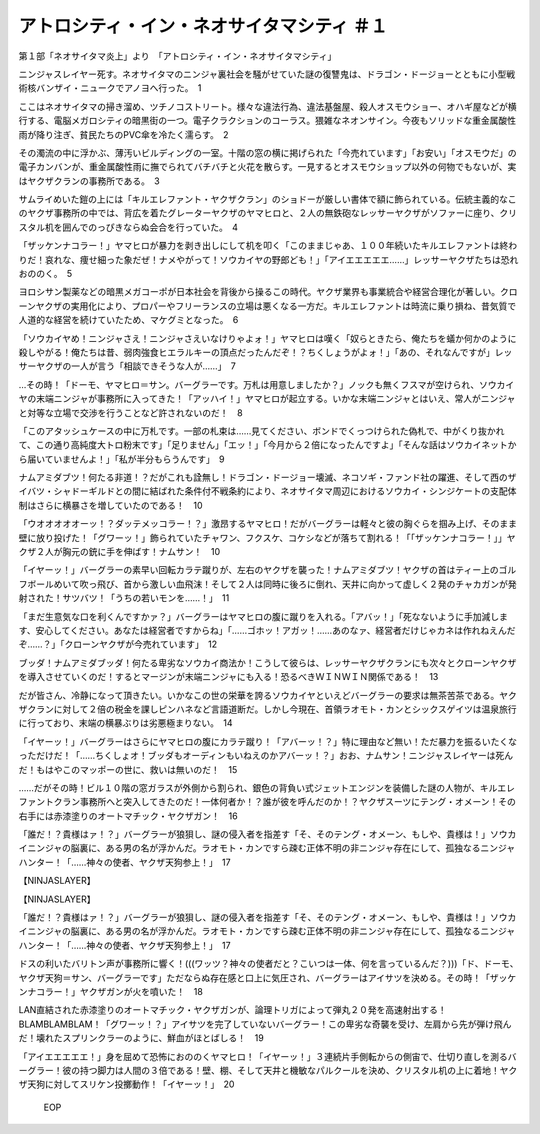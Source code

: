================================================================
アトロシティ・イン・ネオサイタマシティ ＃１
================================================================

第１部「ネオサイタマ炎上」より　「アトロシティ・イン・ネオサイタマシティ」

ニンジャスレイヤー死す。ネオサイタマのニンジャ裏社会を騒がせていた謎の復讐鬼は、ドラゴン・ドージョーとともに小型戦術核バンザイ・ニュークでアノヨへ行った。　1

ここはネオサイタマの掃き溜め、ツチノコストリート。様々な違法行為、違法基盤屋、殺人オスモウショー、オハギ屋などが横行する、電脳メガロシティの暗黒街の一つ。電子クラクションのコーラス。猥雑なネオンサイン。今夜もソリッドな重金属酸性雨が降り注ぎ、貧民たちのPVC傘を冷たく濡らす。　2

その濁流の中に浮かぶ、薄汚いビルディングの一室。十階の窓の横に掲げられた「今売れています」「お安い」「オスモウだ」の電子カンバンが、重金属酸性雨に撫でられてバチバチと火花を散らす。一見するとオスモウショップ以外の何物でもないが、実はヤクザクランの事務所である。　3

サムライめいた鎧の上には「キルエレファント・ヤクザクラン」のショドーが厳しい書体で額に飾られている。伝統主義的なこのヤクザ事務所の中では、背広を着たグレーターヤクザのヤマヒロと、２人の無鉄砲なレッサーヤクザがソファーに座り、クリスタル机を囲んでのっぴきならぬ会合を行っていた。　4

「ザッケンナコラー！」ヤマヒロが暴力を剥き出しにして机を叩く「このままじゃあ、１００年続いたキルエレファントは終わりだ！哀れな、痩せ細った象だぜ！ナメやがって！ソウカイヤの野郎ども！」「アイエエエエエ……」レッサーヤクザたちは恐れおののく。　5

ヨロシサン製薬などの暗黒メガコーポが日本社会を背後から操るこの時代。ヤクザ業界も事業統合や経営合理化が著しい。クローンヤクザの実用化により、プロパーやフリーランスの立場は悪くなる一方だ。キルエレファントは時流に乗り損ね、昔気質で人道的な経営を続けていたため、マケグミとなった。　6

「ソウカイヤめ！ニンジャさえ！ニンジャさえいなけりゃよォ！」ヤマヒロは嘆く「奴らときたら、俺たちを蟻か何かのように殺しやがる！俺たちは昔、弱肉強食ヒエラルキーの頂点だったんだぞ！？ちくしょうがよォ！」「あの、それなんですが」レッサーヤクザの一人が言う「相談できそうな人が……」　7

…その時！「ドーモ、ヤマヒロ＝サン。バーグラーです。万札は用意しましたか？」ノックも無くフスマが空けられ、ソウカイヤの末端ニンジャが事務所に入ってきた！「アッハイ！」ヤマヒロが起立する。いかな末端ニンジャとはいえ、常人がニンジャと対等な立場で交渉を行うことなど許されないのだ！　8

「このアタッシュケースの中に万札です。一部の札束は……見てください、ボンドでくっつけられた偽札で、中がくり抜かれて、この通り高純度大トロ粉末です」「足りません」「エッ！」「今月から２倍になったんですよ」「そんな話はソウカイネットから届いていませんよ！」「私が半分もらうんです」　9

ナムアミダブツ！何たる非道！？だがこれも詮無し！ドラゴン・ドージョー壊滅、ネコソギ・ファンド社の躍進、そして西のザイバツ・シャドーギルドとの間に結ばれた条件付不戦条約により、ネオサイタマ周辺におけるソウカイ・シンジケートの支配体制はさらに横暴さを増していたのである！　10

「ウオオオオオーッ！？ダッテメッコラー！？」激昂するヤマヒロ！だがバーグラーは軽々と彼の胸ぐらを掴み上げ、そのまま壁に放り投げた！「グワーッ！」飾られていたチャワン、フクスケ、コケシなどが落ちて割れる！「「ザッケンナコラー！」」ヤクザ２人が胸元の銃に手を伸ばす！ナムサン！　10

「イヤーッ！」バーグラーの素早い回転カラテ蹴りが、左右のヤクザを襲った！ナムアミダブツ！ヤクザの首はティー上のゴルフボールめいて吹っ飛び、首から激しい血飛沫！そして２人は同時に後ろに倒れ、天井に向かって虚しく２発のチャカガンが発射された！サツバツ！「うちの若いモンを……！」　11

「まだ生意気な口を利くんですかァ？」バーグラーはヤマヒロの腹に蹴りを入れる。「アバッ！」「死なないように手加減します、安心してください。あなたは経営者ですからね」「……ゴホッ！アガッ！……あのなァ、経営者だけじゃカネは作れねえんだぞ……？」「クローンヤクザが今売れています」　12

ブッダ！ナムアミダブッダ！何たる卑劣なソウカイ商法か！こうして彼らは、レッサーヤクザクランにも次々とクローンヤクザを導入させていくのだ！するとマージンが末端ニンジャにも入る！恐るべきＷＩＮＷＩＮ関係である！　13

だが皆さん、冷静になって頂きたい。いかなこの世の栄華を誇るソウカイヤといえどバーグラーの要求は無茶苦茶である。ヤクザクランに対して２倍の税金を課しピンハネなど言語道断だ。しかし今現在、首領ラオモト・カンとシックスゲイツは温泉旅行に行っており、末端の横暴ぶりは劣悪極まりない。　14

「イヤーッ！」バーグラーはさらにヤマヒロの腹にカラテ蹴り！「アバーッ！？」特に理由など無い！ただ暴力を振るいたくなっただけだ！「……ちくしょオ！ブッダもオーディンもいねえのかアバーッ！？」おお、ナムサン！ニンジャスレイヤーは死んだ！もはやこのマッポーの世に、救いは無いのだ！　15

……だがその時！ビル１０階の窓ガラスが外側から割られ、銀色の背負い式ジェットエンジンを装備した謎の人物が、キルエレファントクラン事務所へと突入してきたのだ！一体何者か！？誰が彼を呼んだのか！？ヤクザスーツにテング・オメーン！その右手には赤漆塗りのオートマチック・ヤクザガン！　16

「誰だ！？貴様はァ！？」バーグラーが狼狽し、謎の侵入者を指差す「そ、そのテング・オメーン、もしや、貴様は！」ソウカイニンジャの脳裏に、ある男の名が浮かんだ。ラオモト・カンですら疎む正体不明の非ニンジャ存在にして、孤独なるニンジャハンター！「……神々の使者、ヤクザ天狗参上！」　17

【NINJASLAYER】

【NINJASLAYER】

「誰だ！？貴様はァ！？」バーグラーが狼狽し、謎の侵入者を指差す「そ、そのテング・オメーン、もしや、貴様は！」ソウカイニンジャの脳裏に、ある男の名が浮かんだ。ラオモト・カンですら疎む正体不明の非ニンジャ存在にして、孤独なるニンジャハンター！「……神々の使者、ヤクザ天狗参上！」　17

ドスの利いたバリトン声が事務所に響く！(((ワッツ？神々の使者だと？こいつは一体、何を言っているんだ？)))「ド、ドーモ、ヤクザ天狗＝サン、バーグラーです」ただならぬ存在感と口上に気圧され、バーグラーはアイサツを決める。その時！「ザッケンナコラー！」ヤクザガンが火を噴いた！　18

LAN直結された赤漆塗りのオートマチック・ヤクザガンが、論理トリガによって弾丸２０発を高速射出する！BLAMBLAMBLAM！「グワーッ！？」アイサツを完了していないバーグラー！この卑劣な奇襲を受け、左肩から先が弾け飛んだ！壊れたスプリンクラーのように、鮮血がほとばしる！　19

「アイエエエエエ！」身を屈めて恐怖におののくヤマヒロ！「イヤーッ！」３連続片手側転からの側宙で、仕切り直しを測るバーグラー！彼の持つ脚力は人間の３倍である！壁、棚、そして天井と機敏なパルクールを決め、クリスタル机の上に着地！ヤクザ天狗に対してスリケン投擲動作！「イヤーッ！」　20

 EOP
